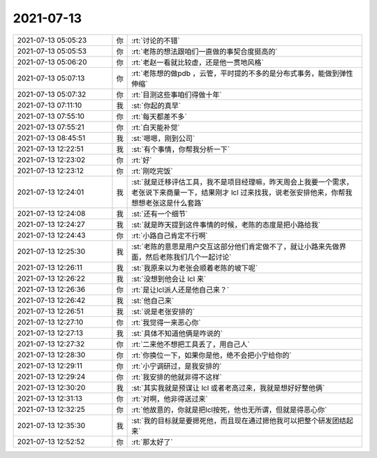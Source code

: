 2021-07-13
-------------

.. list-table::
   :widths: 25, 1, 60

   * - 2021-07-13 05:05:23
     - 你
     - :rt:`讨论的不错`
   * - 2021-07-13 05:05:53
     - 你
     - :rt:`老陈的想法跟咱们一直做的事契合度挺高的`
   * - 2021-07-13 05:06:20
     - 你
     - :rt:`老赵一看就比较虚，还是他一贯地风格`
   * - 2021-07-13 05:07:13
     - 你
     - :rt:`老陈想的做pdb ，云管，平时提的不多的是分布式事务，能做到弹性伸缩`
   * - 2021-07-13 05:07:32
     - 你
     - :rt:`目测这些事咱们得做十年`
   * - 2021-07-13 07:11:10
     - 我
     - :st:`你起的真早`
   * - 2021-07-13 07:55:10
     - 你
     - :rt:`每天都差不多`
   * - 2021-07-13 07:55:21
     - 你
     - :rt:`白天能补觉`
   * - 2021-07-13 08:45:51
     - 我
     - :st:`嗯嗯，刚到公司`
   * - 2021-07-13 12:22:51
     - 我
     - :st:`有个事情，你帮我分析一下`
   * - 2021-07-13 12:23:02
     - 你
     - :rt:`好`
   * - 2021-07-13 12:23:12
     - 你
     - :rt:`刚吃完饭`
   * - 2021-07-13 12:24:01
     - 我
     - :st:`就是迁移评估工具，我不是项目经理嘛，昨天周会上我要一个需求，老张说下来商量一下，结果刚才 lcl 过来找我，说老张安排他来，你帮我想想老张这是什么套路`
   * - 2021-07-13 12:24:08
     - 我
     - :st:`还有一个细节`
   * - 2021-07-13 12:24:27
     - 我
     - :st:`就是昨天提到这件事情的时候，老陈的态度是把小路给我`
   * - 2021-07-13 12:24:43
     - 你
     - :rt:`小路自己肯定不行啊`
   * - 2021-07-13 12:25:30
     - 我
     - :st:`老陈的意思是用户交互这部分他们肯定做不了，就让小路来先做界面，然后老陈我们几个一起讨论`
   * - 2021-07-13 12:26:11
     - 我
     - :st:`我原来以为老张会顺着老陈的坡下呢`
   * - 2021-07-13 12:26:22
     - 我
     - :st:`没想到他会让 lcl 来`
   * - 2021-07-13 12:26:36
     - 你
     - :rt:`是让lcl派人还是他自己来？`
   * - 2021-07-13 12:26:42
     - 我
     - :st:`他自己来`
   * - 2021-07-13 12:26:51
     - 我
     - :st:`说是老张安排的`
   * - 2021-07-13 12:27:10
     - 你
     - :rt:`我觉得一来恶心你`
   * - 2021-07-13 12:27:13
     - 我
     - :st:`具体不知道他俩是咋说的`
   * - 2021-07-13 12:27:32
     - 你
     - :rt:`二来他不想把工具丢了，用自己人`
   * - 2021-07-13 12:28:30
     - 你
     - :rt:`你换位一下，如果你是他，绝不会把小宁给你的`
   * - 2021-07-13 12:29:11
     - 你
     - :rt:`小宁调研过，是我安排的`
   * - 2021-07-13 12:29:24
     - 你
     - :rt:`我安排的他就非得不这样`
   * - 2021-07-13 12:30:20
     - 我
     - :st:`其实我就是预谋让 lcl 或者老高过来，我就是想好好整他俩`
   * - 2021-07-13 12:31:13
     - 你
     - :rt:`对啊，他非得送过来`
   * - 2021-07-13 12:32:25
     - 你
     - :rt:`他故意的，你就是把lcl按死，他也无所谓，但就是得恶心你`
   * - 2021-07-13 12:35:30
     - 我
     - :st:`我的目标就是要摁死他，而且现在通过摁他我可以把整个研发团结起来`
   * - 2021-07-13 12:52:52
     - 你
     - :rt:`那太好了`